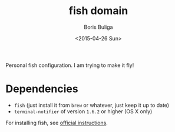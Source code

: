#+TITLE:        fish domain
#+AUTHOR:       Boris Buliga
#+EMAIL:        d12frosted@icloud.com
#+DATE:         <2015-04-26 Sun>
#+STARTUP:      showeverything
#+OPTIONS:      toc:t

Personal fish configuration. I am trying to make it fly!

* Dependencies

- =fish= (just install it from =brew= or whatever, just keep it up to date)
- =terminal-notifier= of version =1.6.2= or higher (OS X only)

For installing fish, see [[https://github.com/fish-shell/fish-shell/#building][official instructions]].
